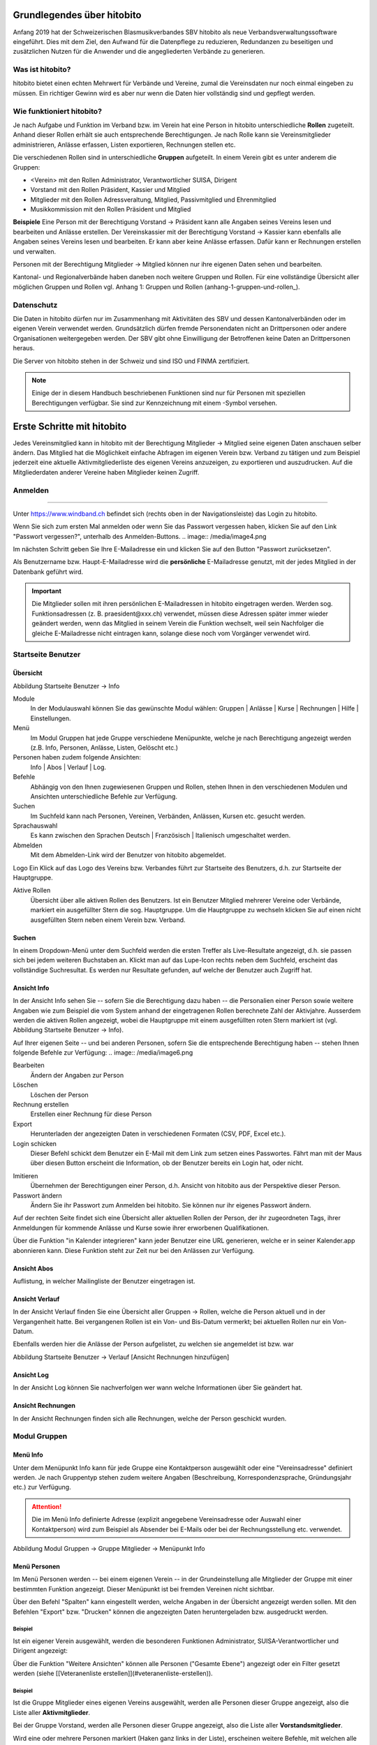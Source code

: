 Grundlegendes über hitobito
===========================

Anfang 2019 hat der Schweizerischen Blasmusikverbandes SBV hitobito als neue Verbandsverwaltungssoftware eingeführt. Dies mit dem Ziel, den Aufwand für die Datenpflege zu reduzieren, Redundanzen zu beseitigen und zusätzlichen Nutzen für die Anwender und die angegliederten Verbände zu generieren.

Was ist hitobito?
-----------------

.. image:: ./media/image1.png

hitobito bietet einen echten Mehrwert für Verbände und Vereine, zumal die Vereinsdaten nur noch einmal eingeben zu müssen. Ein richtiger Gewinn wird es aber nur wenn die Daten hier vollständig sind und gepflegt werden.

Wie funktioniert hitobito?
--------------------------
Je nach Aufgabe und Funktion im Verband bzw. im Verein hat eine Person in hitobito unterschiedliche **Rollen** zugeteilt. Anhand dieser Rollen erhält sie auch entsprechende Berechtigungen. Je nach Rolle kann sie Vereinsmitglieder administrieren, Anlässe erfassen, Listen exportieren, Rechnungen stellen etc.

Die verschiedenen Rollen sind in unterschiedliche **Gruppen** aufgeteilt. In einem Verein gibt es unter anderem die Gruppen:

-   \<Verein\> mit den Rollen Administrator, Verantwortlicher SUISA, Dirigent
-   Vorstand mit den Rollen Präsident, Kassier und Mitglied
-   Mitglieder mit den Rollen Adressveraltung, Mitglied, Passivmitglied und Ehrenmitglied
-   Musikkommission mit den Rollen Präsident und Mitglied

**Beispiele**
Eine Person mit der Berechtigung Vorstand → Präsident kann alle Angaben seines Vereins lesen und bearbeiten und Anlässe erstellen. Der Vereinskassier mit der Berechtigung Vorstand → Kassier kann ebenfalls alle Angaben seines Vereins lesen und bearbeiten. Er kann aber keine Anlässe erfassen. Dafür kann er Rechnungen erstellen und verwalten.

Personen mit der Berechtigung Mitglieder → Mitglied können nur ihre eigenen Daten sehen und bearbeiten.

Kantonal- und Regionalverbände haben daneben noch weitere Gruppen und Rollen. Für eine vollständige Übersicht aller möglichen Gruppen und Rollen vgl. Anhang 1: Gruppen und Rollen (anhang-1-gruppen-und-rollen_).

Datenschutz
-----------
Die Daten in hitobito dürfen nur im Zusammenhang mit Aktivitäten des SBV und dessen Kantonalverbänden oder im eigenen Verein verwendet werden. Grundsätzlich dürfen fremde Personendaten nicht an Drittpersonen oder andere Organisationen weitergegeben werden. Der SBV gibt ohne Einwilligung der Betroffenen keine Daten an Drittpersonen heraus.

Die Server von hitobito stehen in der Schweiz und sind ISO und FINMA zertifiziert.

.. note:: Einige der in diesem Handbuch beschriebenen Funktionen sind nur für Personen mit speziellen Berechtigungen verfügbar. Sie sind zur Kennzeichnung mit einem |iconSchloss|-Symbol versehen.

.. |iconSchloss| image:: /media/image2.png

Erste Schritte mit hitobito
===========================
Jedes Vereinsmitglied kann in hitobito mit der Berechtigung Mitglieder → Mitglied seine eigenen Daten anschauen selber ändern. Das Mitglied hat die Möglichkeit einfache Abfragen im eigenen Verein bzw. Verband zu tätigen und zum Beispiel jederzeit eine aktuelle Aktivmitgliederliste des eigenen Vereins anzuzeigen, zu exportieren und auszudrucken. Auf die Mitgliederdaten anderer Vereine haben Mitglieder keinen Zugriff.

Anmelden
--------
.. image:: /media/image3.png
------------------------------------------------------------------------------------------------

Unter https://www.windband.ch befindet sich (rechts oben in der Navigationsleiste) das Login zu hitobito.

Wenn Sie sich zum ersten Mal anmelden oder wenn Sie das Passwort vergessen haben, klicken Sie auf den Link "Passwort vergessen?", unterhalb des Anmelden-Buttons.
.. image:: /media/image4.png

Im nächsten Schritt geben Sie Ihre E-Mailadresse ein und klicken Sie auf den Button "Passwort zurücksetzen".

Als Benutzername bzw. Haupt-E-Mailadresse wird die **persönliche** E-Mailadresse genutzt, mit der jedes Mitglied in der Datenbank geführt wird.

.. important:: Die Mitglieder sollen mit ihren persönlichen E-Mailadressen in hitobito eingetragen werden. Werden sog. Funktionsadressen (z. B. praesident\@xxx.ch) verwendet, müssen diese Adressen später immer wieder geändert werden, wenn das Mitglied in seinem Verein die Funktion wechselt, weil sein Nachfolger die gleiche E-Mailadresse nicht eintragen kann, solange diese noch vom Vorgänger verwendet wird.

Startseite Benutzer
-------------------

Übersicht
'''''''''
.. image:: /media/image5.png
Abbildung Startseite Benutzer → Info

Module
  In der Modulauswahl können Sie das gewünschte Modul wählen: Gruppen \| Anlässe \| Kurse \| Rechnungen |iconSchloss|  \| Hilfe \| Einstellungen.

Menü
  Im Modul Gruppen hat jede Gruppe verschiedene Menüpunkte, welche je nach Berechtigung angezeigt werden (z.B. Info, Personen, Anlässe, Listen, Gelöscht |iconSchloss|  etc.)

Personen haben zudem folgende Ansichten:
  Info \| Abos \| Verlauf \| Log.

Befehle
  Abhängig von den Ihnen zugewiesenen Gruppen und Rollen, stehen Ihnen in den verschiedenen Modulen und Ansichten unterschiedliche Befehle zur Verfügung.

Suchen
  Im Suchfeld kann nach Personen, Vereinen, Verbänden, Anlässen, Kursen etc. gesucht werden.

Sprachauswahl
  Es kann zwischen den Sprachen Deutsch | Französisch | Italienisch umgeschaltet werden.

Abmelden
  Mit dem Abmelden-Link wird der Benutzer von hitobito abgemeldet.

Logo Ein Klick auf das Logo des Vereins bzw. Verbandes führt zur Startseite des Benutzers, d.h. zur Startseite der Hauptgruppe.

Aktive Rollen
  Übersicht über alle aktiven Rollen des Benutzers. Ist ein Benutzer Mitglied mehrerer Vereine oder Verbände, markiert ein ausgefüllter Stern die sog. Hauptgruppe. Um die Hauptgruppe zu wechseln klicken Sie auf einen nicht ausgefüllten Stern neben einem Verein bzw. Verband.

Suchen
''''''

In einem Dropdown-Menü unter dem Suchfeld werden die ersten Treffer als Live-Resultate angezeigt, d.h. sie passen sich bei jedem weiteren Buchstaben an. Klickt man auf das Lupe-Icon rechts neben dem Suchfeld, erscheint das vollständige Suchresultat. Es werden nur Resultate gefunden, auf welche der Benutzer auch Zugriff hat.

Ansicht Info
''''''''''''

In der Ansicht Info sehen Sie -- sofern Sie die Berechtigung dazu haben -- die Personalien einer Person sowie weitere Angaben wie zum Beispiel die vom System anhand der eingetragenen Rollen berechnete Zahl der Aktivjahre. Ausserdem werden die aktiven Rollen angezeigt, wobei die Hauptgruppe mit einem ausgefüllten roten Stern markiert ist (vgl. Abbildung Startseite Benutzer → Info).

Auf Ihrer eigenen Seite -- und bei anderen Personen, sofern Sie die entsprechende Berechtigung haben -- stehen Ihnen folgende Befehle zur Verfügung:  
.. image:: /media/image6.png

Bearbeiten |iconSchloss|
  Ändern der Angaben zur Person
Löschen |iconSchloss|
  Löschen der Person
Rechnung erstellen |iconSchloss|
  Erstellen einer Rechnung für diese Person
Export
  Herunterladen der angezeigten Daten in verschiedenen Formaten (CSV, PDF, Excel etc.).
Login schicken |iconSchloss|
  Dieser Befehl schickt dem Benutzer ein E-Mail mit dem Link zum setzen eines Passwortes. Fährt man mit der Maus über diesen Button erscheint die Information, ob der Benutzer bereits ein Login hat, oder nicht.
.. image:: /media/image7.png
.. image:: /media/image8.png

Imitieren |iconSchloss|
  Übernehmen der Berechtigungen einer Person, d.h. Ansicht von hitobito aus der Perspektive dieser Person.
Passwort ändern
  Ändern Sie ihr Passwort zum Anmelden bei hitobito. Sie können nur ihr eigenes Passwort ändern.

Auf der rechten Seite findet sich eine Übersicht aller aktuellen Rollen der Person, der ihr zugeordneten Tags, ihrer Anmeldungen für kommende Anlässe und Kurse sowie ihrer erworbenen Qualifikationen.

Über die Funktion |iconKalender| "in Kalender integrieren" kann jeder Benutzer eine URL generieren, welche er in seiner Kalender.app abonnieren kann. Diese Funktion steht zur Zeit nur bei den Anlässen zur Verfügung.

.. |iconKalender| image:: /media/image9.png

Ansicht Abos
''''''''''''
Auflistung, in welcher Mailingliste der Benutzer eingetragen ist.

Ansicht Verlauf
'''''''''''''''

In der Ansicht Verlauf finden Sie eine Übersicht aller Gruppen → Rollen, welche die Person aktuell und in der Vergangenheit hatte. Bei vergangenen Rollen ist ein Von- und Bis-Datum vermerkt; bei aktuellen Rollen nur ein Von-Datum.

Ebenfalls werden hier die Anlässe der Person aufgelistet, zu welchen sie angemeldet ist bzw. war

.. image:: /media/image10.png  
Abbildung Startseite Benutzer → Verlauf \[Ansicht Rechnungen hinzufügen\]

Ansicht Log
'''''''''''

In der Ansicht Log können Sie nachverfolgen wer wann welche Informationen über Sie geändert hat.

Ansicht Rechnungen
''''''''''''''''''

In der Ansicht Rechnungen finden sich alle Rechnungen, welche der Person geschickt wurden.

Modul Gruppen
-------------

Menü Info
'''''''''
Unter dem Menüpunkt Info kann für jede Gruppe eine Kontaktperson ausgewählt oder eine "Vereinsadresse" definiert werden. Je nach Gruppentyp stehen zudem weitere Angaben (Beschreibung, Korrespondenzsprache, Gründungsjahr etc.) zur Verfügung.

.. attention:: Die im Menü Info definierte Adresse (explizit angegebene Vereinsadresse oder Auswahl einer Kontaktperson) wird zum Beispiel als Absender bei E-Mails oder bei der Rechnungsstellung etc. verwendet.

.. image:: /media/image11.png
Abbildung Modul Gruppen → Gruppe Mitglieder → Menüpunkt Info

Menü Personen
'''''''''''''

Im Menü Personen werden -- bei einem eigenen Verein -- in der Grundeinstellung alle Mitglieder der Gruppe mit einer bestimmten Funktion angezeigt. Dieser Menüpunkt ist bei fremden Vereinen nicht sichtbar.

Über den Befehl "Spalten" kann eingestellt werden, welche Angaben in der Übersicht angezeigt werden sollen. Mit den Befehlen "Export" bzw. "Drucken" können die angezeigten Daten heruntergeladen bzw. ausgedruckt werden.

Beispiel
^^^^^^^^

Ist ein eigener Verein ausgewählt, werden die besonderen Funktionen Administrator, SUISA-Verantwortlicher und Dirigent angezeigt:  

.. image:: /media/image12.png

Über die Funktion "Weitere Ansichten" können alle Personen ("Gesamte Ebene") angezeigt oder ein Filter gesetzt werden (siehe [[Veteranenliste erstellen]](#veteranenliste-erstellen)).

Beispiel
^^^^^^^^
Ist die Gruppe Mitglieder eines eigenen Vereins ausgewählt, werden alle Personen dieser Gruppe angezeigt, also die Liste aller **Aktivmitglieder**.

Bei der Gruppe Vorstand, werden alle Personen dieser Gruppe angezeigt, also die Liste aller **Vorstandsmitglieder**.

Wird eine oder mehrere Personen markiert (Haken ganz links in der Liste), erscheinen weitere Befehle, mit welchen alle markierten Personen gleichzeitig bearbeitet werden können:

.. image:: /media/image13.png

Menü Anlässe
''''''''''''
Unter dem Menüpunkt Anlässe werden die vom angezeigten Verein erstellten (wenn die Gruppe "Verein" ausgewählt ist) bzw. die von der jeweiligen selektierten Untergruppe erstellten Anlässe aufgelistet. Hier können sich die Mitglieder für die Anlässe anmelden, die Anlässe exportieren oder direkt in den Kalender eintragen (mit Hilfe einer iCalendar-Datei).

Auf der Ebene eines Kantonalverbands oder des Schweizer Blasmusikverbands können sämtliche Anlässe des Verbandsgebiets bzw. der ganzen Schweiz angezeigt werden.

Menü Musikfeste
'''''''''''''''
.. image:: /media/image2.png

Dieser Menüpunkt ist nur für Administratoren ersichtlich. Hier können sich die Vereine für die ausgeschriebenen Musikfeste anmelden.

Menü Listen
'''''''''''

Im Menüpunkt Listen werden dem Mitglied sämtliche Mailinglisten der selektierten Gruppe, d.h. des Vereins oder einer seiner Gruppen, angezeigt. Je nach Konfiguration durch den Administrator können diese "Weiterleitungsadressen" auch von den Mitgliedern benutzt werden.  

.. image:: /media/image14.png

Menü Anfragen
'''''''''''''

.. image:: /media/image2.png

Dieser Menüpunkt ist nur für Administratoren ersichtlich.

Menü Notizen
''''''''''''

Hier sind die unter dem Menüpunkt Info erfassten Notizen zum Verein oder zur Gruppe aufgelistet. Man sieht auch die notizen der untergruppen. Dieser Menüpunkt ist nur für Administratoren ersichtlich.

Menü Gelöscht|iconSchloss|
'''''''''''''

Unter dem Menüpunkt Gelöscht werden frühere, inzwischen gelöschte Untergruppen des Vereins angezeigt.

Menü API-Keys |iconSchloss|
'''''''''''''

Dieser Menüpunkt ist nur für Administratoren ersichtlich. Für die technische Anbindung an Webseiten oder Apps können hier sog. API-Keys generiert werden.
